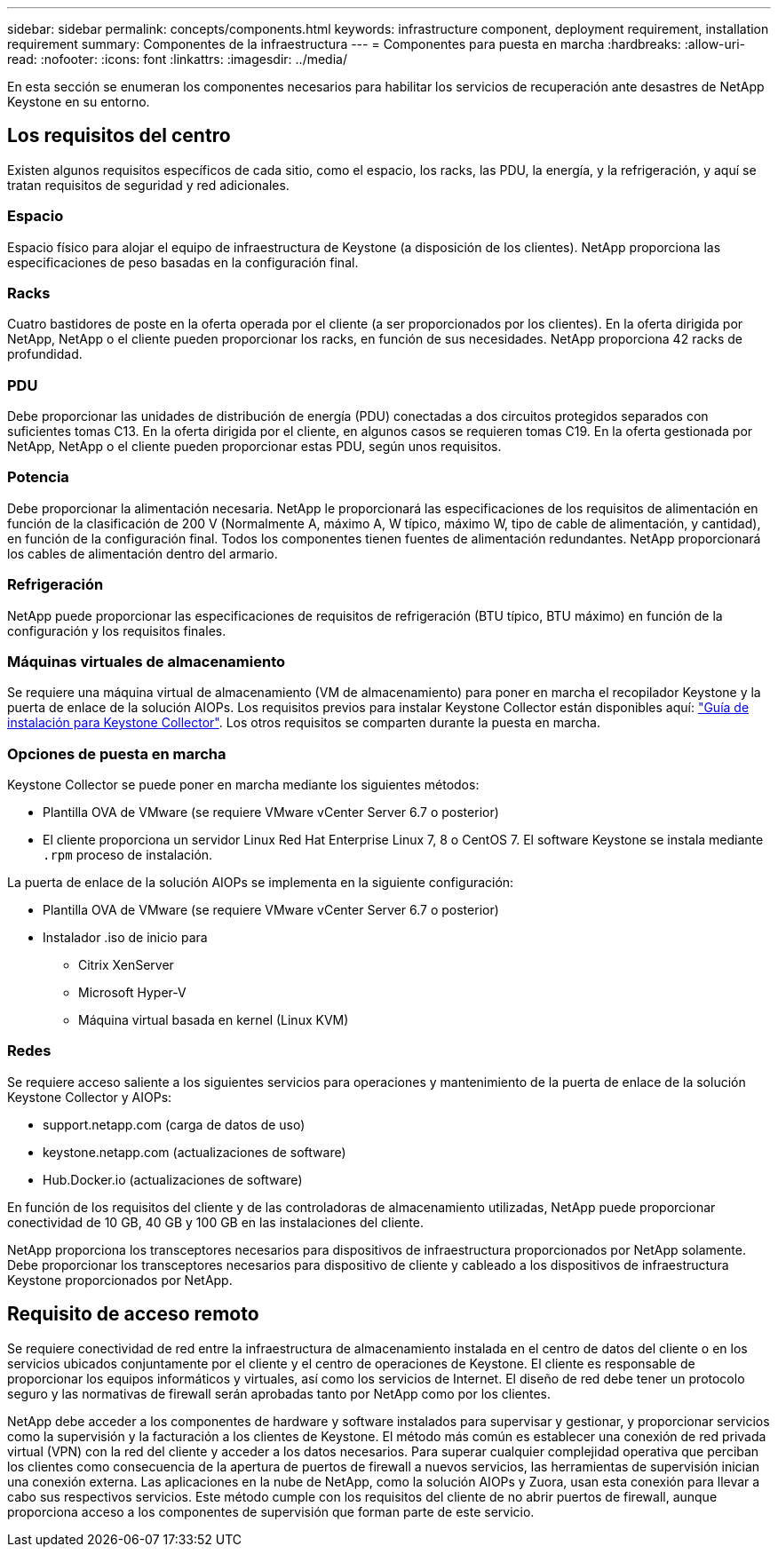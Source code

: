 ---
sidebar: sidebar 
permalink: concepts/components.html 
keywords: infrastructure component, deployment requirement, installation requirement 
summary: Componentes de la infraestructura 
---
= Componentes para puesta en marcha
:hardbreaks:
:allow-uri-read: 
:nofooter: 
:icons: font
:linkattrs: 
:imagesdir: ../media/


[role="lead"]
En esta sección se enumeran los componentes necesarios para habilitar los servicios de recuperación ante desastres de NetApp Keystone en su entorno.



== Los requisitos del centro

Existen algunos requisitos específicos de cada sitio, como el espacio, los racks, las PDU, la energía, y la refrigeración, y aquí se tratan requisitos de seguridad y red adicionales.



=== Espacio

Espacio físico para alojar el equipo de infraestructura de Keystone (a disposición de los clientes). NetApp proporciona las especificaciones de peso basadas en la configuración final.



=== Racks

Cuatro bastidores de poste en la oferta operada por el cliente (a ser proporcionados por los clientes). En la oferta dirigida por NetApp, NetApp o el cliente pueden proporcionar los racks, en función de sus necesidades. NetApp proporciona 42 racks de profundidad.



=== PDU

Debe proporcionar las unidades de distribución de energía (PDU) conectadas a dos circuitos protegidos separados con suficientes tomas C13. En la oferta dirigida por el cliente, en algunos casos se requieren tomas C19. En la oferta gestionada por NetApp, NetApp o el cliente pueden proporcionar estas PDU, según unos requisitos.



=== Potencia

Debe proporcionar la alimentación necesaria. NetApp le proporcionará las especificaciones de los requisitos de alimentación en función de la clasificación de 200 V (Normalmente A, máximo A, W típico, máximo W, tipo de cable de alimentación, y cantidad), en función de la configuración final. Todos los componentes tienen fuentes de alimentación redundantes. NetApp proporcionará los cables de alimentación dentro del armario.



=== Refrigeración

NetApp puede proporcionar las especificaciones de requisitos de refrigeración (BTU típico, BTU máximo) en función de la configuración y los requisitos finales.



=== Máquinas virtuales de almacenamiento

Se requiere una máquina virtual de almacenamiento (VM de almacenamiento) para poner en marcha el recopilador Keystone y la puerta de enlace de la solución AIOPs. Los requisitos previos para instalar Keystone Collector están disponibles aquí: link:../installation/installation-overview.html["Guía de instalación para Keystone Collector"]. Los otros requisitos se comparten durante la puesta en marcha.



=== Opciones de puesta en marcha

Keystone Collector se puede poner en marcha mediante los siguientes métodos:

* Plantilla OVA de VMware (se requiere VMware vCenter Server 6.7 o posterior)
* El cliente proporciona un servidor Linux Red Hat Enterprise Linux 7, 8 o CentOS 7. El software Keystone se instala mediante `.rpm` proceso de instalación.


La puerta de enlace de la solución AIOPs se implementa en la siguiente configuración:

* Plantilla OVA de VMware (se requiere VMware vCenter Server 6.7 o posterior)
* Instalador .iso de inicio para
+
** Citrix XenServer
** Microsoft Hyper-V
** Máquina virtual basada en kernel (Linux KVM)






=== Redes

Se requiere acceso saliente a los siguientes servicios para operaciones y mantenimiento de la puerta de enlace de la solución Keystone Collector y AIOPs:

* support.netapp.com (carga de datos de uso)
* keystone.netapp.com (actualizaciones de software)
* Hub.Docker.io (actualizaciones de software)


En función de los requisitos del cliente y de las controladoras de almacenamiento utilizadas, NetApp puede proporcionar conectividad de 10 GB, 40 GB y 100 GB en las instalaciones del cliente.

NetApp proporciona los transceptores necesarios para dispositivos de infraestructura proporcionados por NetApp solamente. Debe proporcionar los transceptores necesarios para dispositivo de cliente y cableado a los dispositivos de infraestructura Keystone proporcionados por NetApp.



== Requisito de acceso remoto

Se requiere conectividad de red entre la infraestructura de almacenamiento instalada en el centro de datos del cliente o en los servicios ubicados conjuntamente por el cliente y el centro de operaciones de Keystone. El cliente es responsable de proporcionar los equipos informáticos y virtuales, así como los servicios de Internet. El diseño de red debe tener un protocolo seguro y las normativas de firewall serán aprobadas tanto por NetApp como por los clientes.

NetApp debe acceder a los componentes de hardware y software instalados para supervisar y gestionar, y proporcionar servicios como la supervisión y la facturación a los clientes de Keystone. El método más común es establecer una conexión de red privada virtual (VPN) con la red del cliente y acceder a los datos necesarios. Para superar cualquier complejidad operativa que perciban los clientes como consecuencia de la apertura de puertos de firewall a nuevos servicios, las herramientas de supervisión inician una conexión externa. Las aplicaciones en la nube de NetApp, como la solución AIOPs y Zuora, usan esta conexión para llevar a cabo sus respectivos servicios. Este método cumple con los requisitos del cliente de no abrir puertos de firewall, aunque proporciona acceso a los componentes de supervisión que forman parte de este servicio.
